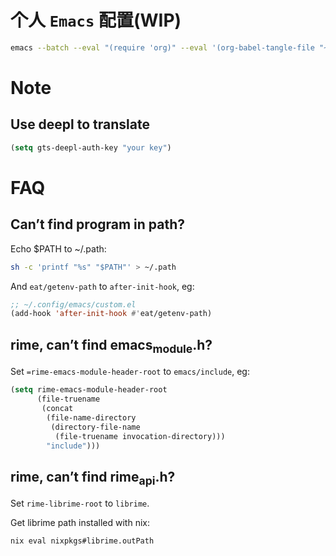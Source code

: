* 个人 =Emacs= 配置(WIP)

#+begin_src bash
emacs --batch --eval "(require 'org)" --eval '(org-babel-tangle-file "~/.config/emacs/config.org")'
#+end_src

* Note

** Use deepl to translate
#+begin_src emacs-lisp
(setq gts-deepl-auth-key "your key")
#+end_src

* FAQ

** Can’t find program in path?
Echo $PATH to ~/.path:
#+begin_src bash
sh -c 'printf "%s" "$PATH"' > ~/.path
#+end_src

And =eat/getenv-path= to =after-init-hook=, eg:
#+begin_src emacs-lisp
;; ~/.config/emacs/custom.el
(add-hook 'after-init-hook #'eat/getenv-path)
#+end_src

** rime, can’t find emacs_module.h?
Set ==rime-emacs-module-header-root= to =emacs/include=, eg:
#+begin_src emacs-lisp
(setq rime-emacs-module-header-root
      (file-truename
       (concat
        (file-name-directory
         (directory-file-name
          (file-truename invocation-directory)))
        "include")))
#+end_src

** rime, can’t find rime_api.h?
Set =rime-librime-root= to =librime=.

Get librime path installed with nix:
#+begin_src bash
nix eval nixpkgs#librime.outPath
#+end_src
